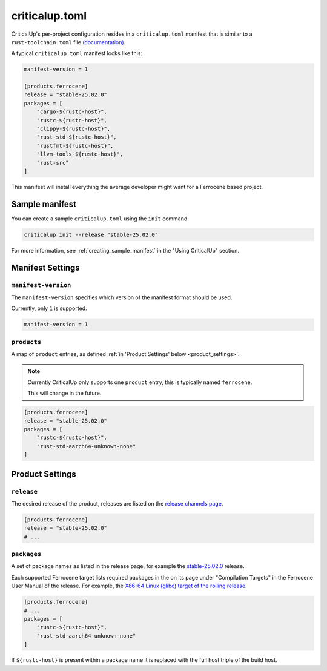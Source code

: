 .. SPDX-FileCopyrightText: The Ferrocene Developers
.. SPDX-License-Identifier: MIT OR Apache-2.0

.. _criticalup_toml:

criticalup.toml
===============

CriticalUp's per-project configuration resides in a ``criticalup.toml``
manifest that is similar to a ``rust-toolchain.toml`` file
`(documentation) <https://rust-lang.github.io/rustup/overrides.html#the-toolchain-file>`__.

A typical ``criticalup.toml`` manifest looks like this:

.. code-block::

   manifest-version = 1

   [products.ferrocene]
   release = "stable-25.02.0"
   packages = [
       "cargo-${rustc-host}",
       "rustc-${rustc-host}",
       "clippy-${rustc-host}",
       "rust-std-${rustc-host}",
       "rustfmt-${rustc-host}",
       "llvm-tools-${rustc-host}",
       "rust-src"
   ]

This manifest will install everything the average developer might want for a Ferrocene
based project.

Sample manifest
---------------

You can create a sample ``criticalup.toml`` using the ``init`` command.

.. code-block::

   criticalup init --release "stable-25.02.0"

For more information, see :ref:`creating_sample_manifest` in the "Using CriticalUp" section.

Manifest Settings
-----------------


``manifest-version``
^^^^^^^^^^^^^^^^^^^^

The ``manifest-version`` specifies which version of the manifest format should be used.

Currently, only ``1`` is supported.

.. code-block::
    
    manifest-version = 1


``products``
^^^^^^^^^^^^

A map of ``product`` entries, as defined :ref:`in 'Product Settings' below
<product_settings>`.

.. note::
    
    Currently CriticalUp only supports one ``product`` entry, this is typically
    named ``ferrocene``.

    This will change in the future.

.. code-block::

    [products.ferrocene]
    release = "stable-25.02.0"
    packages = [
        "rustc-${rustc-host}",
        "rust-std-aarch64-unknown-none"
    ]


.. _product_settings:

Product Settings
----------------

``release``
^^^^^^^^^^^

The desired release of the product, releases are listed on the `release
channels page <https://releases.ferrocene.dev/ferrocene/index.html>`_.


.. code-block::

    [products.ferrocene]
    release = "stable-25.02.0"
    # ...

``packages``
^^^^^^^^^^^^

A set of package names as listed in the release page, for example the `stable-25.02.0
<https://releases.ferrocene.dev/ferrocene/files/stable-25.02.0/index.html>`_
release.

Each supported Ferrocene target lists required packages in the on its page
under "Compilation Targets" in the Ferrocene User Manual of the release. For
example, the `X86-64 Linux (glibc) target of the rolling release
<https://docs.ferrocene.dev/rolling/user-manual/targets/x86_64-unknown-linux-gnu.html#archives-to-install>`_.

.. code-block::

    [products.ferrocene]
    # ...
    packages = [
        "rustc-${rustc-host}",
        "rust-std-aarch64-unknown-none"
    ]

If ``${rustc-host}`` is present within a package name it is replaced with the
full host triple of the build host.
